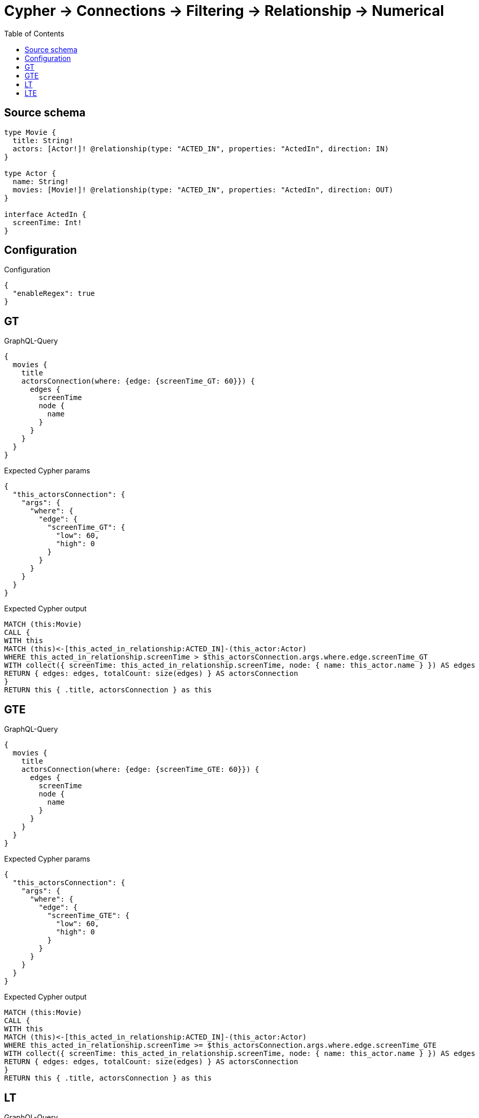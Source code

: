 :toc:

= Cypher -> Connections -> Filtering -> Relationship -> Numerical

== Source schema

[source,graphql,schema=true]
----
type Movie {
  title: String!
  actors: [Actor!]! @relationship(type: "ACTED_IN", properties: "ActedIn", direction: IN)
}

type Actor {
  name: String!
  movies: [Movie!]! @relationship(type: "ACTED_IN", properties: "ActedIn", direction: OUT)
}

interface ActedIn {
  screenTime: Int!
}
----

== Configuration

.Configuration
[source,json,schema-config=true]
----
{
  "enableRegex": true
}
----
== GT

.GraphQL-Query
[source,graphql]
----
{
  movies {
    title
    actorsConnection(where: {edge: {screenTime_GT: 60}}) {
      edges {
        screenTime
        node {
          name
        }
      }
    }
  }
}
----

.Expected Cypher params
[source,json]
----
{
  "this_actorsConnection": {
    "args": {
      "where": {
        "edge": {
          "screenTime_GT": {
            "low": 60,
            "high": 0
          }
        }
      }
    }
  }
}
----

.Expected Cypher output
[source,cypher]
----
MATCH (this:Movie)
CALL {
WITH this
MATCH (this)<-[this_acted_in_relationship:ACTED_IN]-(this_actor:Actor)
WHERE this_acted_in_relationship.screenTime > $this_actorsConnection.args.where.edge.screenTime_GT
WITH collect({ screenTime: this_acted_in_relationship.screenTime, node: { name: this_actor.name } }) AS edges
RETURN { edges: edges, totalCount: size(edges) } AS actorsConnection
}
RETURN this { .title, actorsConnection } as this
----

== GTE

.GraphQL-Query
[source,graphql]
----
{
  movies {
    title
    actorsConnection(where: {edge: {screenTime_GTE: 60}}) {
      edges {
        screenTime
        node {
          name
        }
      }
    }
  }
}
----

.Expected Cypher params
[source,json]
----
{
  "this_actorsConnection": {
    "args": {
      "where": {
        "edge": {
          "screenTime_GTE": {
            "low": 60,
            "high": 0
          }
        }
      }
    }
  }
}
----

.Expected Cypher output
[source,cypher]
----
MATCH (this:Movie)
CALL {
WITH this
MATCH (this)<-[this_acted_in_relationship:ACTED_IN]-(this_actor:Actor)
WHERE this_acted_in_relationship.screenTime >= $this_actorsConnection.args.where.edge.screenTime_GTE
WITH collect({ screenTime: this_acted_in_relationship.screenTime, node: { name: this_actor.name } }) AS edges
RETURN { edges: edges, totalCount: size(edges) } AS actorsConnection
}
RETURN this { .title, actorsConnection } as this
----

== LT

.GraphQL-Query
[source,graphql]
----
{
  movies {
    title
    actorsConnection(where: {edge: {screenTime_LT: 60}}) {
      edges {
        screenTime
        node {
          name
        }
      }
    }
  }
}
----

.Expected Cypher params
[source,json]
----
{
  "this_actorsConnection": {
    "args": {
      "where": {
        "edge": {
          "screenTime_LT": {
            "low": 60,
            "high": 0
          }
        }
      }
    }
  }
}
----

.Expected Cypher output
[source,cypher]
----
MATCH (this:Movie)
CALL {
WITH this
MATCH (this)<-[this_acted_in_relationship:ACTED_IN]-(this_actor:Actor)
WHERE this_acted_in_relationship.screenTime < $this_actorsConnection.args.where.edge.screenTime_LT
WITH collect({ screenTime: this_acted_in_relationship.screenTime, node: { name: this_actor.name } }) AS edges
RETURN { edges: edges, totalCount: size(edges) } AS actorsConnection
}
RETURN this { .title, actorsConnection } as this
----

== LTE

.GraphQL-Query
[source,graphql]
----
{
  movies {
    title
    actorsConnection(where: {edge: {screenTime_LTE: 60}}) {
      edges {
        screenTime
        node {
          name
        }
      }
    }
  }
}
----

.Expected Cypher params
[source,json]
----
{
  "this_actorsConnection": {
    "args": {
      "where": {
        "edge": {
          "screenTime_LTE": {
            "low": 60,
            "high": 0
          }
        }
      }
    }
  }
}
----

.Expected Cypher output
[source,cypher]
----
MATCH (this:Movie)
CALL {
WITH this
MATCH (this)<-[this_acted_in_relationship:ACTED_IN]-(this_actor:Actor)
WHERE this_acted_in_relationship.screenTime <= $this_actorsConnection.args.where.edge.screenTime_LTE
WITH collect({ screenTime: this_acted_in_relationship.screenTime, node: { name: this_actor.name } }) AS edges
RETURN { edges: edges, totalCount: size(edges) } AS actorsConnection
}
RETURN this { .title, actorsConnection } as this
----


